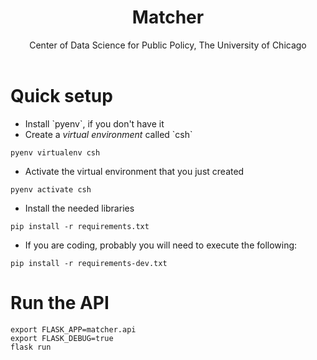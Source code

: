 #+TITLE: Matcher
#+AUTHOR: Center of Data Science for Public Policy, The University of Chicago

* Quick setup

- Install `pyenv`, if you don't have it
- Create a /virtual environment/ called `csh`

#+BEGIN_SRC shell
pyenv virtualenv csh
#+END_SRC

- Activate the virtual environment that you just created

#+BEGIN_SRC shell
pyenv activate csh
#+END_SRC


- Install the needed libraries

#+BEGIN_SRC shell
pip install -r requirements.txt
#+END_SRC

- If you are coding, probably you will need to execute the following:

#+BEGIN_SRC shell
pip install -r requirements-dev.txt
#+END_SRC

* Run the API

#+BEGIN_SRC shell
export FLASK_APP=matcher.api
export FLASK_DEBUG=true
flask run
#+END_SRC
